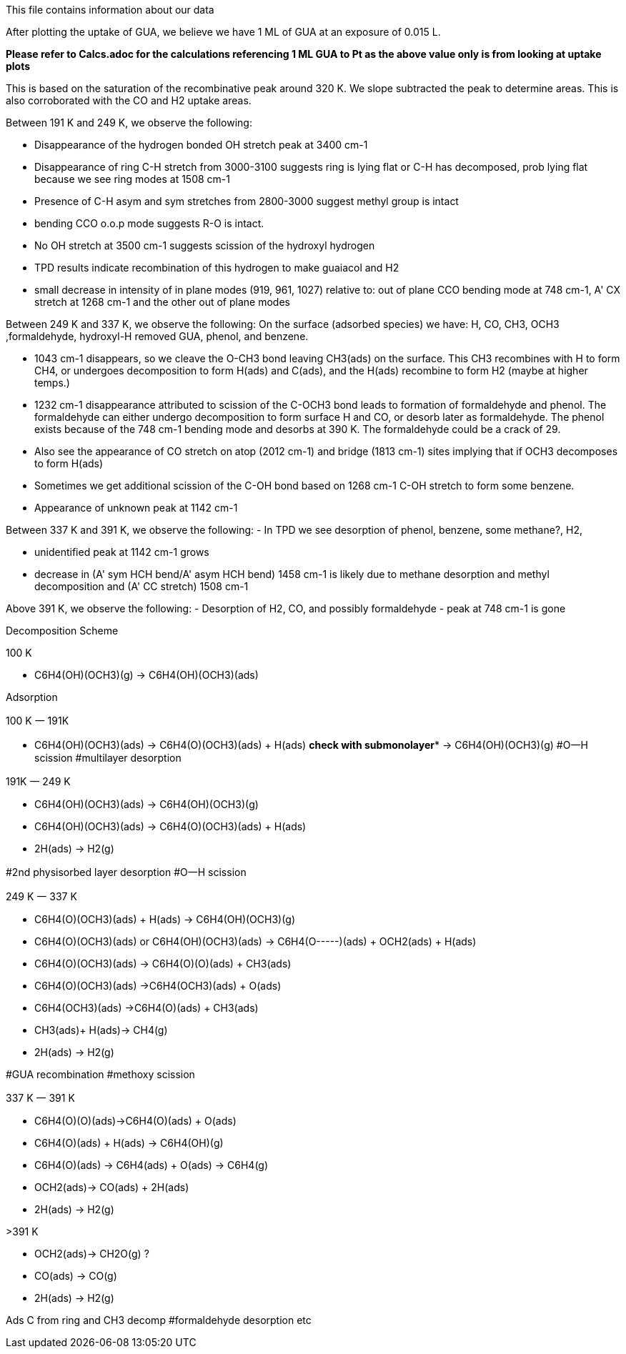 This file contains information about our data

After plotting the uptake of GUA, we believe we have 1 ML of GUA at an exposure of 0.015 L.

*Please refer to Calcs.adoc for the calculations referencing 1 ML GUA to Pt as the above value only is from looking at
uptake plots*

This is based on the saturation of the recombinative peak around 320 K. We slope subtracted the peak to determine areas.
This is also corroborated with the CO and H2 uptake areas.

Between 191 K and 249 K, we observe the following:

- Disappearance of the hydrogen bonded OH stretch peak at 3400 cm-1
- Disappearance of ring C-H stretch from 3000-3100 suggests ring is lying flat or C-H has decomposed, prob lying flat
because we see ring modes at 1508 cm-1
- Presence of C-H asym and sym stretches from 2800-3000 suggest methyl group is intact
- bending CCO o.o.p mode suggests R-O is intact.
- No OH stretch at 3500 cm-1 suggests scission of the hydroxyl hydrogen
- TPD results indicate recombination of this hydrogen to make guaiacol and H2
- small decrease in intensity of in plane modes (919, 961, 1027) relative to:
    out of plane CCO bending mode at 748 cm-1,
    A' CX stretch at 1268 cm-1
    and the other out of plane modes

Between 249 K and 337 K, we observe the following:
On the surface (adsorbed species) we have: H, CO, CH3, OCH3 ,formaldehyde, hydroxyl-H removed GUA, phenol, and benzene.

- 1043 cm-1 disappears, so we cleave the O-CH3 bond leaving CH3(ads) on the surface. This CH3 recombines with H to form
CH4, or undergoes decomposition to form H(ads) and C(ads), and the H(ads) recombine to form H2 (maybe at higher temps.)
- 1232 cm-1 disappearance attributed to scission of the C-OCH3 bond leads to formation of formaldehyde and phenol. The
formaldehyde can either undergo decomposition to form surface H and CO, or desorb later as formaldehyde.
The phenol exists because of the 748 cm-1 bending mode and desorbs at 390 K. The formaldehyde could be a crack of 29.
- Also see the appearance of CO stretch on atop (2012 cm-1) and bridge (1813 cm-1) sites implying that if OCH3 decomposes to form H(ads)
- Sometimes we get additional scission of the C-OH bond based on 1268 cm-1 C-OH stretch to form some benzene.
- Appearance of unknown peak at 1142 cm-1


Between 337 K and 391 K, we observe the following:
- In TPD we see desorption of phenol, benzene, some methane?, H2,

- unidentified peak at 1142 cm-1 grows
- decrease in (A' sym HCH bend/A' asym HCH bend) 1458 cm-1 is likely due to methane desorption and methyl decomposition and (A' CC stretch) 1508 cm-1


Above 391 K, we observe the following:
- Desorption of H2, CO, and possibly formaldehyde
- peak at 748 cm-1 is gone


Decomposition Scheme

100 K

- C6H4(OH)(OCH3)(g) → C6H4(OH)(OCH3)(ads)

Adsorption

100 K 一 191K

- C6H4(OH)(OCH3)(ads)  → C6H4(O)(OCH3)(ads) + H(ads) **check with submonolayer***
                       → C6H4(OH)(OCH3)(g)
#O一H scission
#multilayer desorption

191K 一 249 K

- C6H4(OH)(OCH3)(ads) → C6H4(OH)(OCH3)(g)
- C6H4(OH)(OCH3)(ads)  → C6H4(O)(OCH3)(ads) + H(ads)
- 2H(ads) → H2(g)

#2nd physisorbed layer desorption
#O一H scission

249 K 一 337 K

- C6H4(O)(OCH3)(ads) + H(ads) → C6H4(OH)(OCH3)(g)
- C6H4(O)(OCH3)(ads) or C6H4(OH)(OCH3)(ads) → C6H4(O-----)(ads) + OCH2(ads) + H(ads)
- C6H4(O)(OCH3)(ads) → C6H4(O)(O)(ads) + CH3(ads)
- C6H4(O)(OCH3)(ads) →C6H4(OCH3)(ads)  + O(ads)
- C6H4(OCH3)(ads) →C6H4(O)(ads) + CH3(ads)
- CH3(ads)+ H(ads)→ CH4(g)
- 2H(ads) → H2(g)

#GUA recombination
#methoxy scission

337 K 一 391 K

- C6H4(O)(O)(ads)→C6H4(O)(ads) + O(ads)
- C6H4(O)(ads) + H(ads) → C6H4(OH)(g)
- C6H4(O)(ads) → C6H4(ads) + O(ads) →  C6H4(g)
- OCH2(ads)→ CO(ads) + 2H(ads)
- 2H(ads) → H2(g)

>391 K

- OCH2(ads)→ CH2O(g) ?
- CO(ads) →  CO(g)
- 2H(ads) → H2(g)

Ads C from ring and CH3 decomp
#formaldehyde desorption etc

